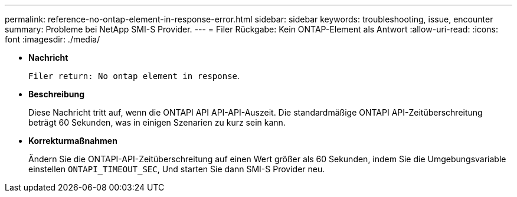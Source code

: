 ---
permalink: reference-no-ontap-element-in-response-error.html 
sidebar: sidebar 
keywords: troubleshooting, issue, encounter 
summary: Probleme bei NetApp SMI-S Provider. 
---
= Filer Rückgabe: Kein ONTAP-Element als Antwort
:allow-uri-read: 
:icons: font
:imagesdir: ./media/


* *Nachricht*
+
`Filer return: No ontap element in response`.

* *Beschreibung*
+
Diese Nachricht tritt auf, wenn die ONTAPI API API-API-Auszeit. Die standardmäßige ONTAPI API-Zeitüberschreitung beträgt 60 Sekunden, was in einigen Szenarien zu kurz sein kann.

* *Korrekturmaßnahmen*
+
Ändern Sie die ONTAPI-API-Zeitüberschreitung auf einen Wert größer als 60 Sekunden, indem Sie die Umgebungsvariable einstellen `ONTAPI_TIMEOUT_SEC`, Und starten Sie dann SMI-S Provider neu.



